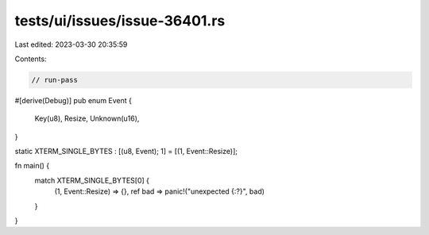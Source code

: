 tests/ui/issues/issue-36401.rs
==============================

Last edited: 2023-03-30 20:35:59

Contents:

.. code-block:: rs

    // run-pass
#[derive(Debug)]
pub enum Event {
    Key(u8),
    Resize,
    Unknown(u16),
}

static XTERM_SINGLE_BYTES : [(u8, Event); 1] = [(1,  Event::Resize)];

fn main() {
    match XTERM_SINGLE_BYTES[0] {
        (1, Event::Resize) => {},
        ref bad => panic!("unexpected {:?}", bad)
    }
}


